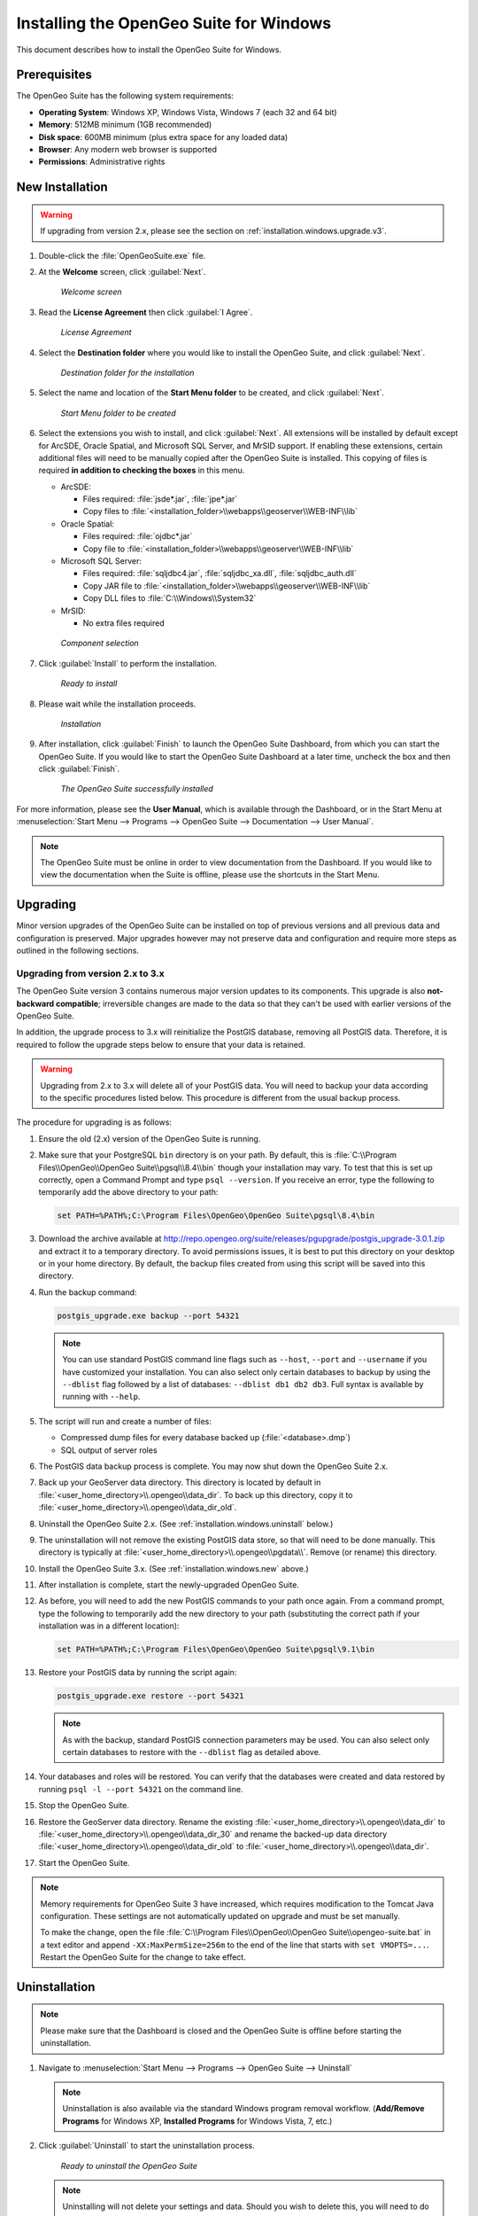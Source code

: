 .. _installation.windows:

Installing the OpenGeo Suite for Windows
========================================

.. |pgupgrade_url| replace:: http://repo.opengeo.org/suite/releases/pgupgrade/postgis_upgrade-3.0.1.zip

This document describes how to install the OpenGeo Suite for Windows.

Prerequisites
-------------

The OpenGeo Suite has the following system requirements:

* **Operating System**: Windows XP, Windows Vista, Windows 7 (each 32 and 64 bit)
* **Memory**: 512MB minimum (1GB recommended)
* **Disk space**: 600MB minimum (plus extra space for any loaded data)
* **Browser**: Any modern web browser is supported
* **Permissions**: Administrative rights

.. _installation.windows.new:

New Installation
----------------

.. warning:: If upgrading from version 2.x, please see the section on :ref:`installation.windows.upgrade.v3`.

#. Double-click the :file:`OpenGeoSuite.exe` file.

#. At the **Welcome** screen, click :guilabel:`Next`.

   .. figure:: img/welcome.png

      *Welcome screen*

#. Read the **License Agreement** then click :guilabel:`I Agree`.

   .. figure:: img/license.png

      *License Agreement*

#. Select the **Destination folder** where you would like to install the OpenGeo Suite, and click :guilabel:`Next`.

   .. figure:: img/directory.png

      *Destination folder for the installation*

#. Select the name and location of the **Start Menu folder** to be created, and click :guilabel:`Next`.

   .. figure:: img/startmenu.png

      *Start Menu folder to be created*

#. Select the extensions you wish to install, and click :guilabel:`Next`. All extensions will be installed by default except for ArcSDE, Oracle Spatial, and Microsoft SQL Server, and MrSID support. If enabling these extensions, certain additional files will need to be manually copied after the OpenGeo Suite is installed. This copying of files is required **in addition to checking the boxes** in this menu.

   * ArcSDE:

     * Files required: :file:`jsde*.jar`, :file:`jpe*.jar`
     * Copy files to :file:`<installation_folder>\\webapps\\geoserver\\WEB-INF\\lib`

   * Oracle Spatial:

     * Files required: :file:`ojdbc*.jar`
     * Copy file to :file:`<installation_folder>\\webapps\\geoserver\\WEB-INF\\lib`

   * Microsoft SQL Server:

     * Files required: :file:`sqljdbc4.jar`, :file:`sqljdbc_xa.dll`, :file:`sqljdbc_auth.dll`
     * Copy JAR file to :file:`<installation_folder>\\webapps\\geoserver\\WEB-INF\\lib`
     * Copy DLL files to :file:`C:\\Windows\\System32`

   * MrSID:

     * No extra files required


   .. figure:: img/components.png

      *Component selection*

#. Click :guilabel:`Install` to perform the installation.

   .. figure:: img/ready.png

      *Ready to install*

#. Please wait while the installation proceeds.

   .. figure:: img/install.png

      *Installation*

#. After installation, click :guilabel:`Finish` to launch the OpenGeo Suite Dashboard, from which you can start the OpenGeo Suite. If you would like to start the OpenGeo Suite Dashboard at a later time, uncheck the box and then click :guilabel:`Finish`.

   .. figure:: img/finish.png

      *The OpenGeo Suite successfully installed*

For more information, please see the **User Manual**, which is available through the Dashboard, or in the Start Menu at :menuselection:`Start Menu --> Programs --> OpenGeo Suite --> Documentation --> User Manual`.

.. note:: The OpenGeo Suite must be online in order to view documentation from the Dashboard. If you would like to view the documentation when the Suite is offline, please use the shortcuts in the Start Menu.



.. _installation.windows.upgrade:

Upgrading
---------

Minor version upgrades of the OpenGeo Suite can be installed on top of previous versions and all previous data and configuration is preserved. Major upgrades however may not preserve data and configuration and require more steps as outlined in the following sections.

.. _installation.windows.upgrade.v3:

Upgrading from version 2.x to 3.x
~~~~~~~~~~~~~~~~~~~~~~~~~~~~~~~~~

The OpenGeo Suite version 3 contains numerous major version updates to its components. This upgrade is also **not-backward compatible**; irreversible changes are made to the data so that they can't be used with earlier versions of the OpenGeo Suite.

In addition, the upgrade process to 3.x will reinitialize the PostGIS database, removing all PostGIS data. Therefore, it is required to follow the upgrade steps below to ensure that your data is retained.

.. warning:: Upgrading from 2.x to 3.x will delete all of your PostGIS data. You will need to backup your data according to the specific procedures listed below. This procedure is different from the usual backup process.

The procedure for upgrading is as follows:

#. Ensure the old (2.x) version of the OpenGeo Suite is running.
 
#. Make sure that your PostgreSQL ``bin`` directory is on your path. By default, this is :file:`C:\\Program Files\\OpenGeo\\OpenGeo Suite\\pgsql\\8.4\\bin` though your installation may vary. To test that this is set up correctly, open a Command Prompt and type ``psql --version``. If you receive an error, type the following to temporarily add the above directory to your path:

   .. code-block:: console

      set PATH=%PATH%;C:\Program Files\OpenGeo\OpenGeo Suite\pgsql\8.4\bin

#. Download the archive available at |pgupgrade_url| and extract it to a temporary directory. To avoid permissions issues, it is best to put this directory on your desktop or in your home directory. By default, the backup files created from using this script will be saved into this directory.

#. Run the backup command:

   .. code-block:: console

      postgis_upgrade.exe backup --port 54321 

   .. note:: You can use standard PostGIS command line flags such as ``--host``, ``--port`` and ``--username`` if you have customized your installation. You can also select only certain databases to backup by using the ``--dblist`` flag followed by a list of databases:  ``--dblist db1 db2 db3``. Full syntax is available by running with ``--help``.

#. The script will run and create a number of files:

   * Compressed dump files for every database backed up (:file:`<database>.dmp`)
   * SQL output of server roles

#. The PostGIS data backup process is complete. You may now shut down the OpenGeo Suite 2.x.

#. Back up your GeoServer data directory. This directory is located by default in :file:`<user_home_directory>\\.opengeo\\data_dir`. To back up this directory, copy it to :file:`<user_home_directory>\\.opengeo\\data_dir_old`.

#. Uninstall the OpenGeo Suite 2.x. (See :ref:`installation.windows.uninstall` below.)

#. The uninstallation will not remove the existing PostGIS data store, so that will need to be done manually. This directory is typically at :file:`<user_home_directory>\\.opengeo\\pgdata\\`. Remove (or rename) this directory.

#. Install the OpenGeo Suite 3.x. (See :ref:`installation.windows.new` above.)

#. After installation is complete, start the newly-upgraded OpenGeo Suite.

#. As before, you will need to add the new PostGIS commands to your path once again. From a command prompt, type the following to temporarily add the new directory to your path (substituting the correct path if your installation was in a different location):

   .. code-block:: console

      set PATH=%PATH%;C:\Program Files\OpenGeo\OpenGeo Suite\pgsql\9.1\bin

#. Restore your PostGIS data by running the script again:

   .. code-block:: console

      postgis_upgrade.exe restore --port 54321

   .. note:: As with the backup, standard PostGIS connection parameters may be used. You can also select only certain databases to restore with the ``--dblist`` flag as detailed above.

#. Your databases and roles will be restored. You can verify that the databases were created and data restored by running ``psql -l --port 54321`` on the command line.

#. Stop the OpenGeo Suite.

#. Restore the GeoServer data directory. Rename the existing :file:`<user_home_directory>\\.opengeo\\data_dir` to :file:`<user_home_directory>\\.opengeo\\data_dir_30` and rename the backed-up data directory :file:`<user_home_directory>\\.opengeo\\data_dir_old` to :file:`<user_home_directory>\\.opengeo\\data_dir`.

#. Start the OpenGeo Suite.

.. note::

   Memory requirements for OpenGeo Suite 3 have increased, which requires modification to the Tomcat Java configuration. These settings are not automatically updated on upgrade and must be set manually. 

   To make the change, open the file :file:`C:\\Program Files\\OpenGeo\\OpenGeo Suite\\opengeo-suite.bat` in a text editor and append ``-XX:MaxPermSize=256m`` to the end of the line that starts with ``set VMOPTS=...``. Restart the OpenGeo Suite for the change to take effect.

.. _installation.windows.uninstall:

Uninstallation
--------------

.. note:: Please make sure that the Dashboard is closed and the OpenGeo Suite is offline before starting the uninstallation.

#. Navigate to :menuselection:`Start Menu --> Programs --> OpenGeo Suite --> Uninstall`

   .. note:: Uninstallation is also available via the standard Windows program removal workflow. (**Add/Remove Programs** for Windows XP, **Installed Programs** for Windows Vista, 7, etc.)

#. Click :guilabel:`Uninstall` to start the uninstallation process.

   .. figure:: img/uninstall.png

      *Ready to uninstall the OpenGeo Suite*

   .. note:: Uninstalling will not delete your settings and data. Should you wish to delete this, you will need to do this manually. The uninstallation process will display the location of your settings directory, typically :file:`<user_home_directory>\\.opengeo`.

#. When done, click :guilabel:`Close`.

   .. figure:: img/unfinish.png

      *The OpenGeo Suite is successfully uninstalled*


For More Information
--------------------

Please visit http://opengeo.org or see the documentation included with this software.

